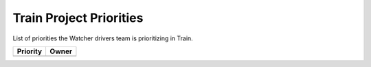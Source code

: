 .. train-priorities:

========================
Train Project Priorities
========================

List of priorities the Watcher drivers team is prioritizing in Train.

+--------------------------------------+----------------------+
| Priority                             | Owner                |
+======================================+======================+
+--------------------------------------+----------------------+
